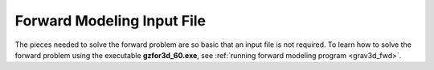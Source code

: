 .. _grav3d_fwd_input:

Forward Modeling Input File
===========================

The pieces needed to solve the forward problem are so basic that an input file is not required.
To learn how to solve the forward problem using the executable **gzfor3d_60.exe**, see :ref:`running forward modeling program <grav3d_fwd>`.


